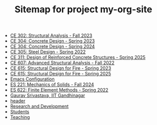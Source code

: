 #+TITLE: Sitemap for project my-org-site

- [[file:302.4_CE302_Fall2023.org][CE 302: Structural Analysis - Fall 2023]]
- [[file:307.1_CE304_Spring2023.org][CE 304: Concrete Design - Spring 2023]]
- [[file:307.2_CE304_Spring2024.org][CE 304: Concrete Design - Spring 2024]]
- [[file:305.3_CE305_Spring2022.org][CE 305: Steel Design - Spring 2022]]
- [[file:309.1_CE311_Spring2025.org][CE 311: Design of Reinforced Concrete Structures - Spring 2025]]
- [[file:304.5_CE607_Fall2022.org][CE 607: Advanced Structural Analysis - Fall 2022]]
- [[file:308.5_CE615_Spring2023.org][CE 615: Structural Design for Fire - Spring 2023]]
- [[file:308.5_CE615_Spring2025.org][CE 615: Structural Design for Fire - Spring 2025]]
- [[file:Emacs.org][Emacs Configuration]]
- [[file:306.2_ES221_Fall2024.org][ES 221: Mechanics of Solids - Fall 2024]]
- [[file:303.8_ES622_Spring2022.org][ES 622: Finite Element Methods - Spring 2022]]
- [[file:index.org][Gaurav Srivastava, IIT Gandhinagar]]
- [[file:header.org][header]]
- [[file:research.org][Research and Development]]
- [[file:students.org][Students]]
- [[file:teaching.org][Teaching]]